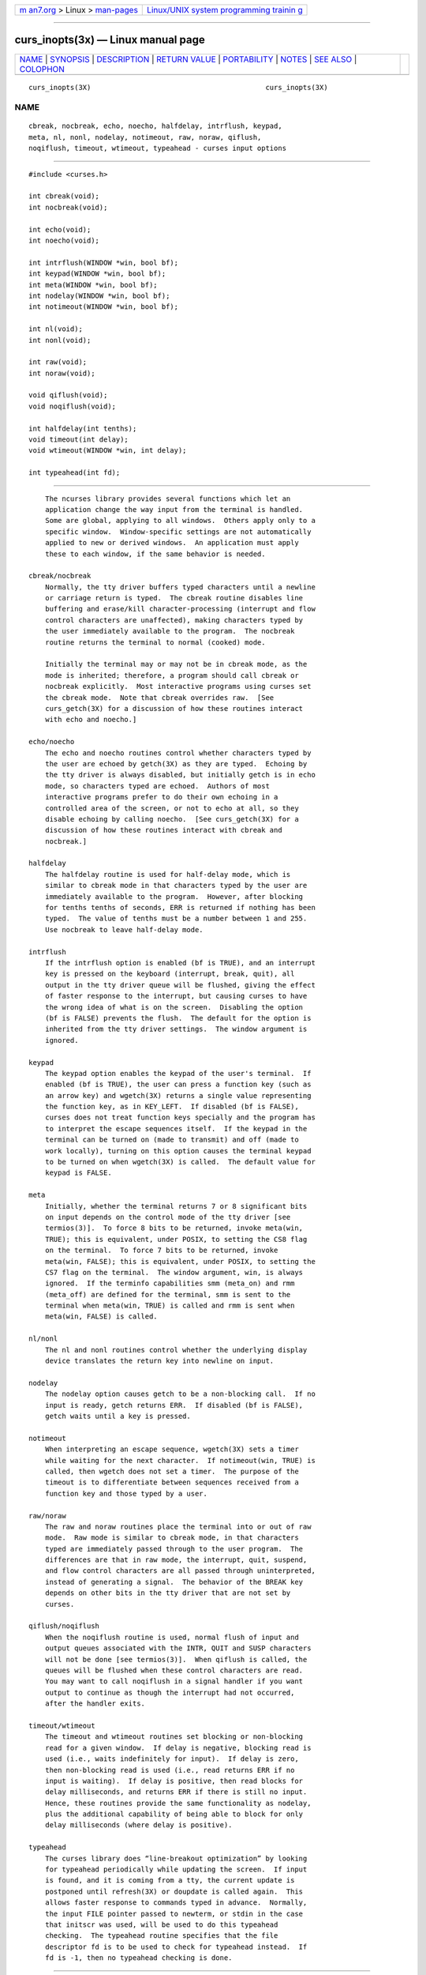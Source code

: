 .. container:: page-top

.. container:: nav-bar

   +----------------------------------+----------------------------------+
   | `m                               | `Linux/UNIX system programming   |
   | an7.org <../../../index.html>`__ | trainin                          |
   | > Linux >                        | g <http://man7.org/training/>`__ |
   | `man-pages <../index.html>`__    |                                  |
   +----------------------------------+----------------------------------+

--------------

curs_inopts(3x) — Linux manual page
===================================

+-----------------------------------+-----------------------------------+
| `NAME <#NAME>`__ \|               |                                   |
| `SYNOPSIS <#SYNOPSIS>`__ \|       |                                   |
| `DESCRIPTION <#DESCRIPTION>`__ \| |                                   |
| `RETURN VALUE <#RETURN_VALUE>`__  |                                   |
| \| `PORTABILITY <#PORTABILITY>`__ |                                   |
| \| `NOTES <#NOTES>`__ \|          |                                   |
| `SEE ALSO <#SEE_ALSO>`__ \|       |                                   |
| `COLOPHON <#COLOPHON>`__          |                                   |
+-----------------------------------+-----------------------------------+
| .. container:: man-search-box     |                                   |
+-----------------------------------+-----------------------------------+

::

   curs_inopts(3X)                                          curs_inopts(3X)

NAME
-------------------------------------------------

::

          cbreak, nocbreak, echo, noecho, halfdelay, intrflush, keypad,
          meta, nl, nonl, nodelay, notimeout, raw, noraw, qiflush,
          noqiflush, timeout, wtimeout, typeahead - curses input options


---------------------------------------------------------

::

          #include <curses.h>

          int cbreak(void);
          int nocbreak(void);

          int echo(void);
          int noecho(void);

          int intrflush(WINDOW *win, bool bf);
          int keypad(WINDOW *win, bool bf);
          int meta(WINDOW *win, bool bf);
          int nodelay(WINDOW *win, bool bf);
          int notimeout(WINDOW *win, bool bf);

          int nl(void);
          int nonl(void);

          int raw(void);
          int noraw(void);

          void qiflush(void);
          void noqiflush(void);

          int halfdelay(int tenths);
          void timeout(int delay);
          void wtimeout(WINDOW *win, int delay);

          int typeahead(int fd);


---------------------------------------------------------------

::

          The ncurses library provides several functions which let an
          application change the way input from the terminal is handled.
          Some are global, applying to all windows.  Others apply only to a
          specific window.  Window-specific settings are not automatically
          applied to new or derived windows.  An application must apply
          these to each window, if the same behavior is needed.

      cbreak/nocbreak
          Normally, the tty driver buffers typed characters until a newline
          or carriage return is typed.  The cbreak routine disables line
          buffering and erase/kill character-processing (interrupt and flow
          control characters are unaffected), making characters typed by
          the user immediately available to the program.  The nocbreak
          routine returns the terminal to normal (cooked) mode.

          Initially the terminal may or may not be in cbreak mode, as the
          mode is inherited; therefore, a program should call cbreak or
          nocbreak explicitly.  Most interactive programs using curses set
          the cbreak mode.  Note that cbreak overrides raw.  [See
          curs_getch(3X) for a discussion of how these routines interact
          with echo and noecho.]

      echo/noecho
          The echo and noecho routines control whether characters typed by
          the user are echoed by getch(3X) as they are typed.  Echoing by
          the tty driver is always disabled, but initially getch is in echo
          mode, so characters typed are echoed.  Authors of most
          interactive programs prefer to do their own echoing in a
          controlled area of the screen, or not to echo at all, so they
          disable echoing by calling noecho.  [See curs_getch(3X) for a
          discussion of how these routines interact with cbreak and
          nocbreak.]

      halfdelay
          The halfdelay routine is used for half-delay mode, which is
          similar to cbreak mode in that characters typed by the user are
          immediately available to the program.  However, after blocking
          for tenths tenths of seconds, ERR is returned if nothing has been
          typed.  The value of tenths must be a number between 1 and 255.
          Use nocbreak to leave half-delay mode.

      intrflush
          If the intrflush option is enabled (bf is TRUE), and an interrupt
          key is pressed on the keyboard (interrupt, break, quit), all
          output in the tty driver queue will be flushed, giving the effect
          of faster response to the interrupt, but causing curses to have
          the wrong idea of what is on the screen.  Disabling the option
          (bf is FALSE) prevents the flush.  The default for the option is
          inherited from the tty driver settings.  The window argument is
          ignored.

      keypad
          The keypad option enables the keypad of the user's terminal.  If
          enabled (bf is TRUE), the user can press a function key (such as
          an arrow key) and wgetch(3X) returns a single value representing
          the function key, as in KEY_LEFT.  If disabled (bf is FALSE),
          curses does not treat function keys specially and the program has
          to interpret the escape sequences itself.  If the keypad in the
          terminal can be turned on (made to transmit) and off (made to
          work locally), turning on this option causes the terminal keypad
          to be turned on when wgetch(3X) is called.  The default value for
          keypad is FALSE.

      meta
          Initially, whether the terminal returns 7 or 8 significant bits
          on input depends on the control mode of the tty driver [see
          termios(3)].  To force 8 bits to be returned, invoke meta(win,
          TRUE); this is equivalent, under POSIX, to setting the CS8 flag
          on the terminal.  To force 7 bits to be returned, invoke
          meta(win, FALSE); this is equivalent, under POSIX, to setting the
          CS7 flag on the terminal.  The window argument, win, is always
          ignored.  If the terminfo capabilities smm (meta_on) and rmm
          (meta_off) are defined for the terminal, smm is sent to the
          terminal when meta(win, TRUE) is called and rmm is sent when
          meta(win, FALSE) is called.

      nl/nonl
          The nl and nonl routines control whether the underlying display
          device translates the return key into newline on input.

      nodelay
          The nodelay option causes getch to be a non-blocking call.  If no
          input is ready, getch returns ERR.  If disabled (bf is FALSE),
          getch waits until a key is pressed.

      notimeout
          When interpreting an escape sequence, wgetch(3X) sets a timer
          while waiting for the next character.  If notimeout(win, TRUE) is
          called, then wgetch does not set a timer.  The purpose of the
          timeout is to differentiate between sequences received from a
          function key and those typed by a user.

      raw/noraw
          The raw and noraw routines place the terminal into or out of raw
          mode.  Raw mode is similar to cbreak mode, in that characters
          typed are immediately passed through to the user program.  The
          differences are that in raw mode, the interrupt, quit, suspend,
          and flow control characters are all passed through uninterpreted,
          instead of generating a signal.  The behavior of the BREAK key
          depends on other bits in the tty driver that are not set by
          curses.

      qiflush/noqiflush
          When the noqiflush routine is used, normal flush of input and
          output queues associated with the INTR, QUIT and SUSP characters
          will not be done [see termios(3)].  When qiflush is called, the
          queues will be flushed when these control characters are read.
          You may want to call noqiflush in a signal handler if you want
          output to continue as though the interrupt had not occurred,
          after the handler exits.

      timeout/wtimeout
          The timeout and wtimeout routines set blocking or non-blocking
          read for a given window.  If delay is negative, blocking read is
          used (i.e., waits indefinitely for input).  If delay is zero,
          then non-blocking read is used (i.e., read returns ERR if no
          input is waiting).  If delay is positive, then read blocks for
          delay milliseconds, and returns ERR if there is still no input.
          Hence, these routines provide the same functionality as nodelay,
          plus the additional capability of being able to block for only
          delay milliseconds (where delay is positive).

      typeahead
          The curses library does “line-breakout optimization” by looking
          for typeahead periodically while updating the screen.  If input
          is found, and it is coming from a tty, the current update is
          postponed until refresh(3X) or doupdate is called again.  This
          allows faster response to commands typed in advance.  Normally,
          the input FILE pointer passed to newterm, or stdin in the case
          that initscr was used, will be used to do this typeahead
          checking.  The typeahead routine specifies that the file
          descriptor fd is to be used to check for typeahead instead.  If
          fd is -1, then no typeahead checking is done.


-----------------------------------------------------------------

::

          All routines that return an integer return ERR upon failure and
          OK (SVr4 specifies only “an integer value other than ERR”) upon
          successful completion, unless otherwise noted in the preceding
          routine descriptions.

          X/Open does not define any error conditions.  In this
          implementation, functions with a window parameter will return an
          error if it is null.  Any function will also return an error if
          the terminal was not initialized.  Also,

                 halfdelay
                      returns an error if its parameter is outside the
                      range 1..255.


---------------------------------------------------------------

::

          These functions are described in the XSI Curses standard, Issue
          4.

          The ncurses library obeys the XPG4 standard and the historical
          practice of the AT&T curses implementations, in that the echo bit
          is cleared when curses initializes the terminal state.  BSD
          curses differed from this slightly; it left the echo bit on at
          initialization, but the BSD raw call turned it off as a side-
          effect.  For best portability, set echo or noecho explicitly just
          after initialization, even if your program remains in cooked
          mode.

          The XSI Curses standard is ambiguous on the question of whether
          raw should disable the CRLF translations controlled by nl and
          nonl.  BSD curses did turn off these translations; AT&T curses
          (at least as late as SVr1) did not.  We chose to do so, on the
          theory that a programmer requesting raw input wants a clean
          (ideally 8-bit clean) connection that the operating system will
          not alter.

          When keypad is first enabled, ncurses loads the key-definitions
          for the current terminal description.  If the terminal
          description includes extended string capabilities, e.g., from
          using the -x option of @TIC@, then ncurses also defines keys for
          the capabilities whose names begin with “k”.  The corresponding
          keycodes are generated and (depending on previous loads of
          terminal descriptions) may differ from one execution of a program
          to the next.  The generated keycodes are recognized by the
          keyname function (which will then return a name beginning with
          “k” denoting the terminfo capability name rather than “K”, used
          for curses key-names).  On the other hand, an application can use
          define_key to establish a specific keycode for a given string.
          This makes it possible for an application to check for an
          extended capability's presence with tigetstr, and reassign the
          keycode to match its own needs.

          Low-level applications can use tigetstr to obtain the definition
          of any particular string capability.  Higher-level applications
          which use the curses wgetch and similar functions to return
          keycodes rely upon the order in which the strings are loaded.  If
          more than one key definition has the same string value, then
          wgetch can return only one keycode.  Most curses implementations
          (including ncurses) load key definitions in the order defined by
          the array of string capability names.  The last key to be loaded
          determines the keycode which will be returned.  In ncurses, you
          may also have extended capabilities interpreted as key
          definitions.  These are loaded after the predefined keys, and if
          a capability's value is the same as a previously-loaded key
          definition, the later definition is the one used.


---------------------------------------------------

::

          Note that echo, noecho, halfdelay, intrflush, meta, nl, nonl,
          nodelay, notimeout, noqiflush, qiflush, timeout, and wtimeout may
          be macros.

          The noraw and nocbreak calls follow historical practice in that
          they attempt to restore to normal (“cooked”) mode from raw and
          cbreak modes respectively.  Mixing raw/noraw and cbreak/nocbreak
          calls leads to tty driver control states that are hard to predict
          or understand; it is not recommended.


---------------------------------------------------------

::

          curses(3X), curs_getch(3X), curs_initscr(3X), curs_util(3X),
          define_key(3X), termios(3)

COLOPHON
---------------------------------------------------------

::

          This page is part of the ncurses (new curses) project.
          Information about the project can be found at 
          ⟨https://www.gnu.org/software/ncurses/ncurses.html⟩.  If you have
          a bug report for this manual page, send it to
          bug-ncurses-request@gnu.org.  This page was obtained from the
          project's upstream Git mirror of the CVS repository
          ⟨git://ncurses.scripts.mit.edu/ncurses.git⟩ on 2021-08-27.  (At
          that time, the date of the most recent commit that was found in
          the repository was 2021-05-23.)  If you discover any rendering
          problems in this HTML version of the page, or you believe there
          is a better or more up-to-date source for the page, or you have
          corrections or improvements to the information in this COLOPHON
          (which is not part of the original manual page), send a mail to
          man-pages@man7.org

                                                            curs_inopts(3X)

--------------

--------------

.. container:: footer

   +-----------------------+-----------------------+-----------------------+
   | HTML rendering        |                       | |Cover of TLPI|       |
   | created 2021-08-27 by |                       |                       |
   | `Michael              |                       |                       |
   | Ker                   |                       |                       |
   | risk <https://man7.or |                       |                       |
   | g/mtk/index.html>`__, |                       |                       |
   | author of `The Linux  |                       |                       |
   | Programming           |                       |                       |
   | Interface <https:     |                       |                       |
   | //man7.org/tlpi/>`__, |                       |                       |
   | maintainer of the     |                       |                       |
   | `Linux man-pages      |                       |                       |
   | project <             |                       |                       |
   | https://www.kernel.or |                       |                       |
   | g/doc/man-pages/>`__. |                       |                       |
   |                       |                       |                       |
   | For details of        |                       |                       |
   | in-depth **Linux/UNIX |                       |                       |
   | system programming    |                       |                       |
   | training courses**    |                       |                       |
   | that I teach, look    |                       |                       |
   | `here <https://ma     |                       |                       |
   | n7.org/training/>`__. |                       |                       |
   |                       |                       |                       |
   | Hosting by `jambit    |                       |                       |
   | GmbH                  |                       |                       |
   | <https://www.jambit.c |                       |                       |
   | om/index_en.html>`__. |                       |                       |
   +-----------------------+-----------------------+-----------------------+

--------------

.. container:: statcounter

   |Web Analytics Made Easy - StatCounter|

.. |Cover of TLPI| image:: https://man7.org/tlpi/cover/TLPI-front-cover-vsmall.png
   :target: https://man7.org/tlpi/
.. |Web Analytics Made Easy - StatCounter| image:: https://c.statcounter.com/7422636/0/9b6714ff/1/
   :class: statcounter
   :target: https://statcounter.com/
